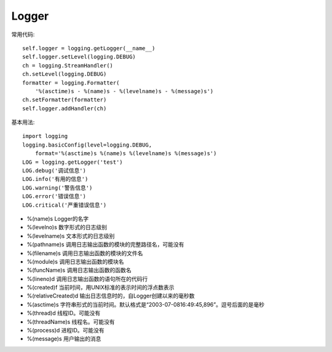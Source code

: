 ======
Logger
======

常用代码::

    self.logger = logging.getLogger(__name__)
    self.logger.setLevel(logging.DEBUG)
    ch = logging.StreamHandler()
    ch.setLevel(logging.DEBUG)
    formatter = logging.Formatter(
        '%(asctime)s - %(name)s - %(levelname)s - %(message)s')
    ch.setFormatter(formatter)
    self.logger.addHandler(ch)

基本用法::

    import logging
    logging.basicConfig(level=logging.DEBUG,
        format='%(asctime)s %(name)s %(levelname)s %(message)s')
    LOG = logging.getLogger('test')
    LOG.debug('调试信息')
    LOG.info('有用的信息')
    LOG.warning('警告信息')
    LOG.error('错误信息')
    LOG.critical('严重错误信息')

* %(name)s Logger的名字
* %(levelno)s 数字形式的日志级别
* %(levelname)s 文本形式的日志级别
* %(pathname)s 调用日志输出函数的模块的完整路径名，可能没有
* %(filename)s 调用日志输出函数的模块的文件名
* %(module)s 调用日志输出函数的模块名
* %(funcName)s 调用日志输出函数的函数名
* %(lineno)d 调用日志输出函数的语句所在的代码行
* %(created)f 当前时间，用UNIX标准的表示时间的浮点数表示
* %(relativeCreated)d 输出日志信息时的，自Logger创建以来的毫秒数
* %(asctime)s 字符串形式的当前时间。默认格式是“2003-07-0816:49:45,896”。逗号后面的是毫秒
* %(thread)d 线程ID。可能没有
* %(threadName)s 线程名。可能没有
* %(process)d 进程ID。可能没有
* %(message)s 用户输出的消息
